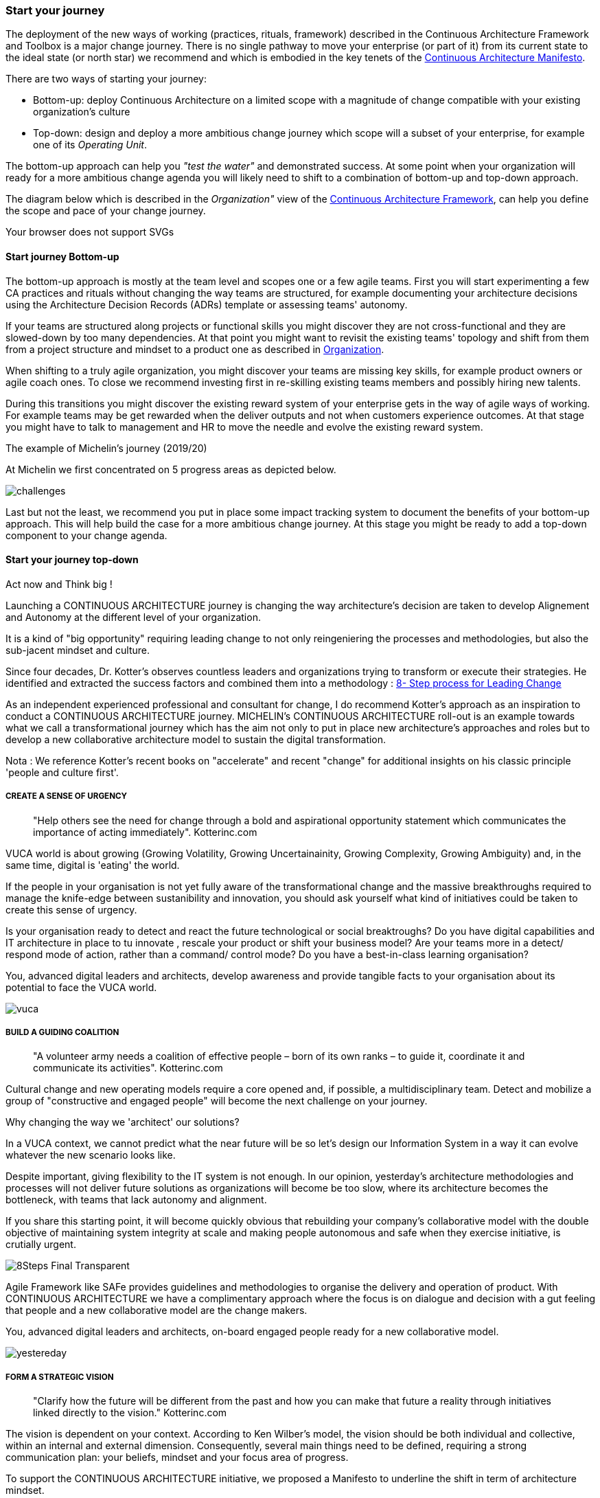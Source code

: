 [[start-your-journey]]
=== Start your journey

The deployment of the new ways of working (practices, rituals, framework) described in the Continuous Architecture Framework and Toolbox is a major change journey. There is no single pathway to move your enterprise (or part of it) from its current state to the ideal state (or north star) we recommend and which is embodied in the key tenets of the link:/docs/manifest/manifesto.html[Continuous Architecture Manifesto].

There are two ways of starting your journey:

* Bottom-up: deploy Continuous Architecture on a limited scope with a magnitude of change compatible with your existing organization's culture
* Top-down: design and deploy a more ambitious change journey which scope will a subset of your enterprise, for example one of its _Operating Unit_.

The bottom-up approach can help you _"test the water"_ and demonstrated success. At some point when your organization will ready for a more ambitious change agenda you will likely need to shift to a combination of bottom-up and top-down approach.

The diagram below which is described in the _Organization"_ view of the link:/docs/framework/framework.html[Continuous Architecture Framework], can help you define the scope and pace of your change journey. 

++++
<object type="image/svg+xml" data="img/organization.svg">Your browser does not support SVGs</object>
++++

==== Start journey Bottom-up 

The bottom-up approach is mostly at the team level and scopes one or a few agile teams. First you will start experimenting a few CA practices and rituals without changing the way teams are structured, for example documenting your architecture decisions using the Architecture Decision Records (ADRs) template or assessing teams' autonomy. 

If your teams are structured along projects or functional skills you might discover they are not cross-functional and they are slowed-down by too many dependencies. At that point you might want to revisit the existing teams' topology and shift from them from a project structure and mindset to a product one as described in link:/docs/framework/organization.html[Organization].

When shifting to a truly agile organization, you might discover your teams are missing key skills, for example product owners or agile coach ones. To close we recommend investing first in re-skilling existing teams members and possibly hiring new talents.

During this transitions you might discover the existing reward system of your enterprise gets in the way of agile ways of working. For example teams may be get rewarded when the deliver outputs and not when customers experience outcomes. At that stage you might have to talk to management and HR to move the needle and evolve the existing reward system.

.The example of Michelin's journey (2019/20)
[michelin-example]
At Michelin we first concentrated on 5 progress areas as depicted below.

image:./img/challenges.png[]


Last but not the least, we recommend you put in place some impact tracking system to document the benefits of your bottom-up approach. This will help build the case for a more ambitious change journey. At this stage you might be ready to add a top-down component to your change agenda.

==== Start your journey top-down




// == Proposition Nicolas

Act now and Think big !
 
Launching a CONTINUOUS ARCHITECTURE journey is changing the way architecture's decision are taken to develop Alignement and Autonomy at the different level of your organization.
 
It is a kind of "big opportunity" requiring leading change to not only reingeniering the processes and methodologies, but also the sub-jacent mindset and culture.
 
Since four decades, Dr. Kotter’s observes countless leaders and organizations trying to transform or execute their strategies. He identified and extracted the success factors and combined them into a methodology : https://www.kotterinc.com/8-steps-process-for-leading-change/[8- Step process for Leading Change]

As an independent experienced professional and consultant for change, I do recommend Kotter's approach as an inspiration to conduct a CONTINUOUS ARCHITECTURE journey.
MICHELIN's CONTINUOUS ARCHITECTURE roll-out is an example towards what we call a transformational journey which has the aim not only to put in place new architecture's approaches and roles but to develop a new collaborative architecture model to sustain the digital transformation.
 
Nota : We reference Kotter's recent books on "accelerate" and recent "change" for additional insights on his classic principle 'people and culture first'.

===== CREATE A SENSE OF URGENCY

____
"Help others see the need for change through a bold and aspirational opportunity statement which communicates the importance of acting immediately". Kotterinc.com
____
 
VUCA world is about growing (Growing Volatility, Growing Uncertainainity, Growing Complexity, Growing Ambiguity) and, in the same time, digital is 'eating' the world.
 
If the people in your organisation is not yet fully aware of the transformational change and the massive breakthroughs required to manage the knife-edge between sustanibility and innovation, you should ask yourself what kind of initiatives could be taken to create this sense of urgency.
 
Is your organisation ready to detect and react the future technological or social breaktroughs? Do you have digital capabilities and IT architecture in place to  tu  innovate , rescale your product or shift your business model? Are your teams more in a detect/ respond mode of action, rather than a command/ control mode? Do you have a best-in-class learning organisation?
 
You, advanced digital leaders and architects, develop awareness and provide tangible facts to your organisation about its potential to face the VUCA world.

image:./img/vuca.png[]

===== BUILD A GUIDING COALITION

____
"A volunteer army needs a coalition of effective people – born of its own ranks – to guide it, coordinate it and communicate its activities". Kotterinc.com
____

Cultural change and new operating models require a core opened and, if possible, a multidisciplinary team. Detect and mobilize a group of "constructive and engaged people" will become the next challenge on your journey.
 
Why changing the way we 'architect' our solutions?

In a VUCA context, we cannot predict what the near future will be so let's design our Information System in a way it can evolve whatever the new scenario looks like.
 
Despite important, giving flexibility to the IT system is not enough. In our opinion, yesterday’s architecture methodologies and processes will not deliver future solutions as organizations will become be too slow, where its architecture becomes the bottleneck, with teams that lack autonomy and alignment.
 
If you share this starting point, it will become quickly obvious that rebuilding your company's collaborative model with the double objective of maintaining system integrity at scale and making people autonomous and safe when they exercise initiative, is crutially urgent.

image:./img/8Steps_Final_Transparent.png[]

Agile Framework like SAFe provides guidelines and methodologies to organise the delivery and operation of product. With CONTINUOUS ARCHITECTURE we have a complimentary approach where the focus is on dialogue and decision with a gut feeling that people and a new collaborative model are the change makers.
 
You, advanced digital leaders and architects,  on-board engaged people ready for a new collaborative model.

image:./img/yestereday.png[]

===== FORM A STRATEGIC VISION

____
"Clarify how the future will be different from the past and how you can make that future a reality through initiatives linked directly to the vision." Kotterinc.com
____

The vision is dependent on your context. According to Ken Wilber's model, the vision should be both individual and collective, within an internal and external dimension. Consequently, several main things need to be defined, requiring a strong communication plan: your beliefs, mindset and your focus area of progress.
 
To support the CONTINUOUS ARCHITECTURE initiative, we proposed a Manifesto to underline the shift in term of architecture mindset. 
  
//The CONTINUOUS ARCHITECTURE's Manifesto

//There are famous manifestoes out there such as the Agile Manifesto, the Reactive manifesto [Reactive one] etc with which the CONTINUOUS ARCHITECTURE Manifesto does not even try to compete. Our intention is to list our beliefs around our architecture operating model. To move from a former waterfall approach - where architecture is done mainly before features are implemented, into a continuous runway, as architects, we need to adopt a new mindset embodied in the seven believes below:

//image:./img/manifesto.jpg[]

//===== The CONTINUOUS ARCHITECTURE's Challenge (MICHELIN's journey 2019/20)

//Improving architecture by accelerating the decision-making dynamic is a constant and global preoccupation. But where and how to start? Identifying the core challenges with a common direction and illustrating what could be done in terms of roles, practices and rituals may help the teams to orient their innovative energy and get quick-wins. 

//With Michelin's Architecture stakeholders, at first we concentrate on five area of progress:
 
//image:./img/challenges.png[]

//You, advanced digital leaders and architects, assess the way you are 'architecting' in order to clarify where you can bring value and identify the primary challenges.
 
===== ENLIST A VOLUNTEER ARMY

"Large-scale change can only occur when massive numbers of people rally around a common opportunity. They must be bought-in and urgent to drive change – moving in the same direction". Kotterinc.com

Architecture teams are, by their nature, sensitive to dialogue, able to thinking and acting in a systemic logic, anticipating the growing complexity. It is the volunteer army's fishpond to support a digital journey.
 
Nevertheless, the difficulty is in the execution. CONTINUOUS ARCHITECTURE's toolbox is a practical accelerator material for the "army" to pick up the relevant practices.
 
At GlueN'DO, we are found of darts. With our CONTINUOUS ARCHITECTURE Toolbox we propose an architecture's dart game. The teams identify the practices adapted to their context and select the one to be positioned in the bull's eye.

image:./img/kit-generic-progress-plan.png[]

A good architect leader develops the team skills to put the chosen dart in the Bull's eye.
 
You, advanced digital leaders and architects, enroll people in your organisation giving them awareness, autonomy and the CONTINUOUS ARCHITECTURE toolbox, so they are able to lead the change and develop outstanding skills where it really matters.
 
===== ENABLE ACTION BY REMOVING BARRIERS

____
"Removing barriers such as inefficient processes and hierarchies provides the freedom necessary to work across silos and generate real impact". Kotterinc.com
____

Providing safe environement to take decisions and true autonomy are key aspects.
 
With CONTINUOUS ARCHITECTURE, we provide an autonomy assesment kit so that the collaborative model can be adapted to the shared assessment between former 'decision makers' (the management)  and the 'doers' (the squads).
Thanks to that, former governance barriers could be removed, if the conditions (risks and teams capabilities) are met.

You, digital leaders and architects, define and monitor an evolutive collaborative model so that integrity can be maintained, avoiding bureaucratics slowdow.

===== SUSTAIN ACCELERATION

____
"Press harder after the first successes. Your increasing credibility can improve systems, structures and policies. Be relentless with initiating change after change until the vision is a reality". Kotterinc.com
____

Acceleration requires the organisation to become a truly architecture-learning place.
 
That's why, for instance, at Michelin, GlueN'DO is building an academy with trainings on:

* Architecture skills
* Technical knowledge and expertise
* Business knowledge and expertise
* Leadership and soft skills
 
===== INSTITUTE CHANGE

____
"Articulate the connections between the new behaviors and organizational success, making sure they continue until they become strong enough to replace old habits". Kotterinc.com
____
 
With the open-source CONTINUOUS ARCHITECTURE community, we aim to build a supportive environement to be part of or guide your own team. Joining our force would be a good way to build a step ahead model, avoiding pitfalls and accelerate the change.
 
Join us ;)

